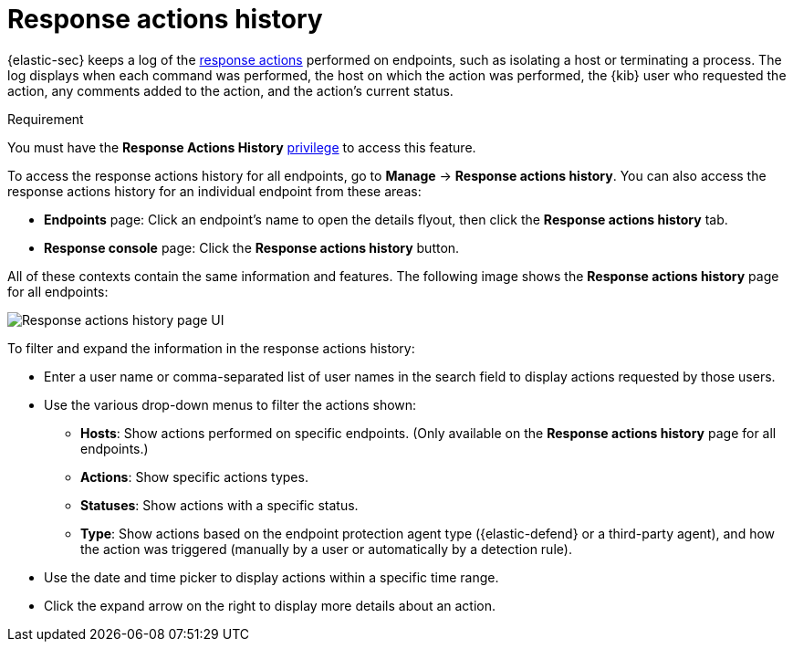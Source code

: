 [[response-actions-history]]
= Response actions history

:frontmatter-description: The response actions history log keeps a record of actions taken on endpoints.
:frontmatter-tags-products: [security, defend]
:frontmatter-tags-content-type: [reference]
:frontmatter-tags-user-goals: [manage]

{elastic-sec} keeps a log of the <<response-actions,response actions>> performed on endpoints, such as isolating a host or terminating a process. The log displays when each command was performed, the host on which the action was performed, the {kib} user who requested the action, any comments added to the action, and the action's current status.

.Requirement
[sidebar]
--
You must have the *Response Actions History* <<endpoint-management-req,privilege>> to access this feature.
--

To access the response actions history for all endpoints, go to *Manage* -> *Response actions history*. You can also access the response actions history for an individual endpoint from these areas:

* *Endpoints* page: Click an endpoint's name to open the details flyout, then click the *Response actions history* tab.
* *Response console* page: Click the *Response actions history* button.

All of these contexts contain the same information and features. The following image shows the *Response actions history* page for all endpoints:

[role="screenshot"]
image::images/response-actions-history-page.png[Response actions history page UI]

To filter and expand the information in the response actions history:

* Enter a user name or comma-separated list of user names in the search field to display actions requested by those users.
* Use the various drop-down menus to filter the actions shown:
** *Hosts*: Show actions performed on specific endpoints. (Only available on the *Response actions history* page for all endpoints.)
** *Actions*: Show specific actions types.
** *Statuses*: Show actions with a specific status.
** *Type*: Show actions based on the endpoint protection agent type ({elastic-defend} or a third-party agent), and how the action was triggered (manually by a user or automatically by a detection rule).
* Use the date and time picker to display actions within a specific time range.
* Click the expand arrow on the right to display more details about an action.
